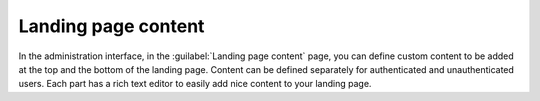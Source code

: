 Landing page content
====================

In the administration interface, in the :guilabel:`Landing page content` page,
you can define custom content to be added at the top and the bottom of the landing page.
Content can be defined separately for authenticated and unauthenticated users.
Each part has a rich text editor to easily add nice content to your landing page.
